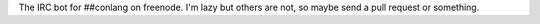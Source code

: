 The IRC bot for ##conlang on freenode.
I'm lazy but others are not, so maybe send a pull request or something.
